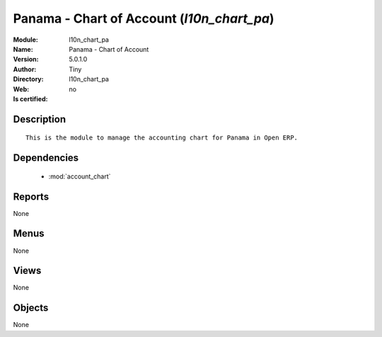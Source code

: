 
.. module:: l10n_chart_pa
    :synopsis: Panama - Chart of Account 
    :noindex:
.. 

.. raw:: html

    <link rel="stylesheet" href="../_static/hide_objects_in_sidebar.css" type="text/css" />

    <style>
      div.body p#module-l10n_chart_pa {
        display: none;
      }
    </style>

Panama - Chart of Account (*l10n_chart_pa*)
===========================================
:Module: l10n_chart_pa
:Name: Panama - Chart of Account
:Version: 5.0.1.0
:Author: Tiny
:Directory: l10n_chart_pa
:Web: 
:Is certified: no

Description
-----------

::

  This is the module to manage the accounting chart for Panama in Open ERP.

Dependencies
------------

 * :mod:`account_chart`

Reports
-------

None


Menus
-------


None


Views
-----


None



Objects
-------

None
